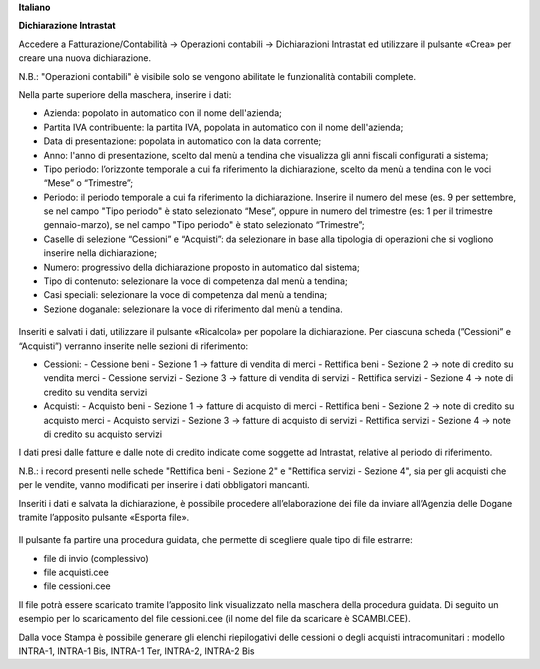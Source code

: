 **Italiano**


**Dichiarazione Intrastat**


Accedere a Fatturazione/Contabilità → Operazioni contabili → Dichiarazioni Intrastat ed utilizzare il pulsante «Crea» per creare una nuova dichiarazione.

N.B.: "Operazioni contabili" è visibile solo se vengono abilitate le funzionalità contabili complete.

Nella parte superiore della maschera, inserire i dati:

- Azienda: popolato in automatico con il nome dell'azienda;
- Partita IVA contribuente: la partita IVA, popolata in automatico con il nome dell'azienda;
- Data di presentazione: popolata in automatico con la data corrente;
- Anno: l'anno di presentazione, scelto dal menù a tendina che visualizza gli anni fiscali configurati a sistema;
- Tipo periodo: l’orizzonte temporale a cui fa riferimento la dichiarazione, scelto da menù a tendina con le voci “Mese” o “Trimestre”;
- Periodo: il periodo temporale a cui fa riferimento la dichiarazione. Inserire il numero del mese (es. 9 per settembre, se nel campo "Tipo periodo" è stato selezionato “Mese”, oppure in numero del trimestre (es: 1 per il trimestre gennaio-marzo), se nel campo "Tipo periodo" è stato selezionato “Trimestre”;
- Caselle di selezione “Cessioni” e “Acquisti”: da selezionare in base alla tipologia di operazioni che si vogliono inserire nella dichiarazione;
- Numero: progressivo della dichiarazione proposto in automatico dal sistema;
- Tipo di contenuto: selezionare la voce di competenza dal menù a tendina;
- Casi speciali: selezionare la voce di competenza dal menù a tendina;
- Sezione doganale: selezionare la voce di riferimento dal menù a tendina.

.. figure:: https://raw.githubusercontent.com/OCA/l10n-italy/11.0/l10n_it_intrastat/static/img/dichiarazione.png
   :alt: Dichiarazione
   :width: 600 px


Inseriti e salvati i dati, utilizzare il pulsante «Ricalcola» per popolare la dichiarazione. Per ciascuna scheda (”Cessioni” e “Acquisti”) verranno inserite nelle sezioni di riferimento:

- Cessioni:
  - Cessione beni - Sezione 1 → fatture di vendita di merci
  - Rettifica beni - Sezione 2 → note di credito su vendita merci
  - Cessione servizi - Sezione 3 → fatture di vendita di servizi
  - Rettifica servizi - Sezione 4 → note di credito su vendita servizi
- Acquisti:
  - Acquisto beni - Sezione 1 → fatture di acquisto di merci
  - Rettifica beni - Sezione 2 → note di credito su acquisto merci
  - Acquisto servizi - Sezione 3 → fatture di acquisto di servizi
  - Rettifica servizi - Sezione 4 → note di credito su acquisto servizi

I dati presi dalle fatture e dalle note di credito indicate come soggette ad Intrastat, relative al periodo di riferimento.

N.B.: i record presenti nelle schede "Rettifica beni - Sezione 2" e "Rettifica servizi - Sezione 4", sia per gli acquisti che per le vendite, vanno modificati per inserire i dati obbligatori mancanti.

Inseriti i dati e salvata la dichiarazione, è possibile procedere all’elaborazione dei file da inviare all’Agenzia delle Dogane tramite l’apposito pulsante «Esporta file». 

.. figure:: https://raw.githubusercontent.com/OCA/l10n-italy/11.0/l10n_it_intrastat/static/img/export_file.png
   :alt: Export file

Il pulsante fa partire una procedura guidata, che permette di scegliere quale tipo di file estrarre:

- file di invio (complessivo)
- file acquisti.cee
- file cessioni.cee

Il file potrà essere scaricato tramite l’apposito link visualizzato nella maschera della procedura guidata. Di seguito un esempio per lo scaricamento del file cessioni.cee (il nome del file da scaricare è SCAMBI.CEE).

Dalla voce Stampa è possibile generare gli elenchi riepilogativi delle cessioni o degli acquisti intracomunitari : modello INTRA-1, INTRA-1 Bis, INTRA-1 Ter, INTRA-2, INTRA-2 Bis
